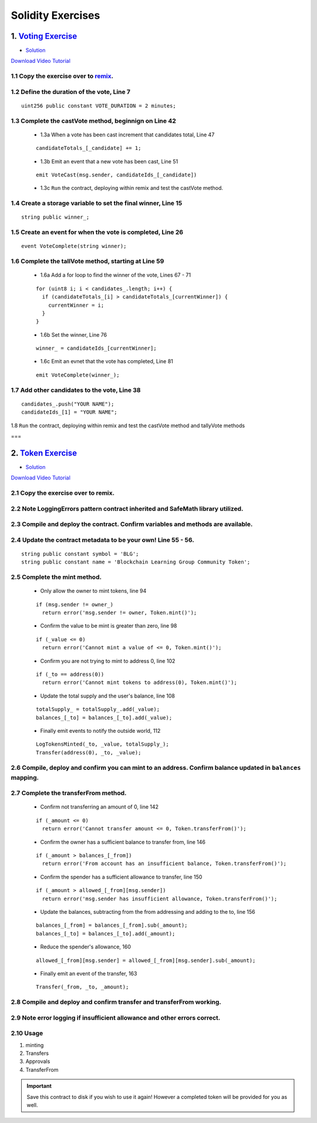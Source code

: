 ==================
Solidity Exercises
==================

1. `Voting Exercise <https://github.com/Blockchain-Learning-Group/dapp-fundamentals/blob/master/exercises/Voting_02.sol>`_
=====================================================================================================================
- `Solution <https://raw.githubusercontent.com/Blockchain-Learning-Group/dapp-fundamentals/master/solutions/Voting_02.sol>`_

`Download Video Tutorial <https://github.com/Blockchain-Learning-Group/dapp-fundamentals/raw/master/course-content/video-tutorials/voting-development.mp4>`_

1.1 Copy the exercise over to `remix <https://remix.ethereum.org/#optimize=false&version=soljson-v0.4.24+commit.e67f0147.js>`_.
------------------------------------

1.2 Define the duration of the vote, Line 7
--------------------------------------------
::

  uint256 public constant VOTE_DURATION = 2 minutes;

1.3 Complete the castVote method, beginnign on Line 42
-----------------------------------------------------

  - 1.3a When a vote has been cast increment that candidates total, Line 47
  ::

    candidateTotals_[_candidate] += 1;

  - 1.3b Emit an event that a new vote has been cast, Line 51
  ::

    emit VoteCast(msg.sender, candidateIds_[_candidate])

  - 1.3c ``Run`` the contract, deploying within remix and test the castVote method.


1.4 Create a storage variable to set the final winner, Line 15
-----------------------------
::

  string public winner_;

1.5 Create an event for when the vote is completed, Line 26
-----------------------------
::

  event VoteComplete(string winner);

1.6 Complete the tallVote method, starting at Line 59
-----------------------------

  - 1.6a Add a for loop to find the winner of the vote, Lines 67 - 71
  ::

    for (uint8 i; i < candidates_.length; i++) {
      if (candidateTotals_[i] > candidateTotals_[currentWinner]) {
        currentWinner = i;
      }
    }

  - 1.6b Set the winner, Line 76
  ::

    winner_ = candidateIds_[currentWinner];

  - 1.6c Emit an evnet that the vote has completed, Line 81
  ::

    emit VoteComplete(winner_);

1.7 Add other candidates to the vote, Line 38
--------------------------------------------
::

  candidates_.push("YOUR NAME");
  candidateIds_[1] = "YOUR NAME";

1.8 ``Run`` the contract, deploying within remix and test the castVote method and tallyVote methods

===

2. `Token Exercise <https://github.com/Blockchain-Learning-Group/dapp-fundamentals/blob/master/exercises/Token.sol>`_
=====================================================================================================================
- `Solution <https://raw.githubusercontent.com/Blockchain-Learning-Group/dapp-fundamentals/master/solutions/Token.sol>`_

`Download Video Tutorial <https://github.com/Blockchain-Learning-Group/dapp-fundamentals/raw/master/course-content/video-tutorials/token-development.mp4>`_

2.1 Copy the exercise over to remix.
-------------------------------------
2.2 Note LoggingErrors pattern contract inherited and SafeMath library utilized.
---------------------------------------------------------------------------------
2.3 Compile and deploy the contract. Confirm variables and methods are available.
----------------------------------------------------------------------------------
2.4 Update the contract metadata to be your own! Line 55 - 56.
---------------------------------------------------------------
::

  string public constant symbol = 'BLG';
  string public constant name = 'Blockchain Learning Group Community Token';

2.5 Complete the mint method.
------------------------------
  - Only allow the owner to mint tokens, line 94
  ::

    if (msg.sender != owner_)
      return error('msg.sender != owner, Token.mint()');

  - Confirm the value to be mint is greater than zero, line 98
  ::

    if (_value <= 0)
      return error('Cannot mint a value of <= 0, Token.mint()');

  - Confirm you are not trying to mint to address 0, line 102
  ::

    if (_to == address(0))
      return error('Cannot mint tokens to address(0), Token.mint()');

  - Update the total supply and the user's balance, line 108
  ::

    totalSupply_ = totalSupply_.add(_value);
    balances_[_to] = balances_[_to].add(_value);

  - Finally emit events to notify the outside world, 112
  ::

    LogTokensMinted(_to, _value, totalSupply_);
    Transfer(address(0), _to, _value);

2.6 Compile, deploy and confirm you can mint to an address. Confirm balance updated in ``balances`` mapping.
----------------------------------------------------------------------------------------------------------

2.7 Complete the transferFrom method.
-------------------------------------
  - Confirm not transferring an amount of 0, line 142
  ::

    if (_amount <= 0)
      return error('Cannot transfer amount <= 0, Token.transferFrom()');

  - Confirm the owner has a sufficient balance to transfer from, line 146
  ::

    if (_amount > balances_[_from])
      return error('From account has an insufficient balance, Token.transferFrom()');

  - Confirm the spender has a sufficient allowance to transfer, line 150
  ::

    if (_amount > allowed_[_from][msg.sender])
      return error('msg.sender has insufficient allowance, Token.transferFrom()');

  - Update the balances, subtracting from the from addressing and adding to the to, line 156
  ::

    balances_[_from] = balances_[_from].sub(_amount);
    balances_[_to] = balances_[_to].add(_amount);

  - Reduce the spender's allowance,  160
  ::

    allowed_[_from][msg.sender] = allowed_[_from][msg.sender].sub(_amount);

  - Finally emit an event of the transfer, 163
  ::

    Transfer(_from, _to, _amount);

2.8 Compile and deploy and confirm transfer and transferFrom working.
----------------------------------------------------------------------
2.9 Note error logging if insufficient allowance and other errors correct.
---------------------------------------------------------------------------
2.10 Usage
-----
1. minting
2. Transfers
3. Approvals
4. TransferFrom

.. Important::
    Save this contract to disk if you wish to use it again! However a completed token will be provided for you as well.
